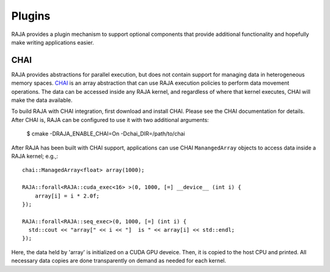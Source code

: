 .. ##
.. ## Copyright (c) 2016-17, Lawrence Livermore National Security, LLC.
.. ##
.. ## Produced at the Lawrence Livermore National Laboratory
.. ##
.. ## LLNL-CODE-689114
.. ##
.. ## All rights reserved.
.. ##
.. ## This file is part of RAJA.
.. ##
.. ## For details about use and distribution, please read RAJA/LICENSE.
.. ##

.. _plugins-label:

*******
Plugins
*******

RAJA provides a plugin mechanism to support optional components that provide 
additional functionality and hopefully make writing applications easier.

=======
CHAI
=======

RAJA provides abstractions for parallel execution, but does not contain
support for managing data in heterogeneous memory spaces.  
`CHAI <https://github.com/LLNL/CHAI>`_ is an array abstraction that can use RAJA
execution policies to perform data movement operations. The data can be accessed
inside any RAJA kernel, and regardless of where that kernel executes, CHAI will
make the data available.

To build RAJA with CHAI integration, first download and install CHAI. Please
see the CHAI documentation for details. After CHAI is, RAJA can be configured 
to use it with two additional arguments:

    $ cmake -DRAJA_ENABLE_CHAI=On -Dchai_DIR=/path/to/chai

After RAJA has been built with CHAI support, applications can use CHAI
``ManangedArray`` objects to access data inside a RAJA kernel; e.g.,::

  chai::ManagedArray<float> array(1000);

  RAJA::forall<RAJA::cuda_exec<16> >(0, 1000, [=] __device__ (int i) {
      array[i] = i * 2.0f;
  });

  RAJA::forall<RAJA::seq_exec>(0, 1000, [=] (int i) {
    std::cout << "array[" << i << "]  is " << array[i] << std::endl;
  });

Here, the data held by 'array' is initialized on a CUDA GPU deveice.
Then, it is copied to the host CPU and printed. All necessary data
copies are done transparently on demand as needed for each kernel.
